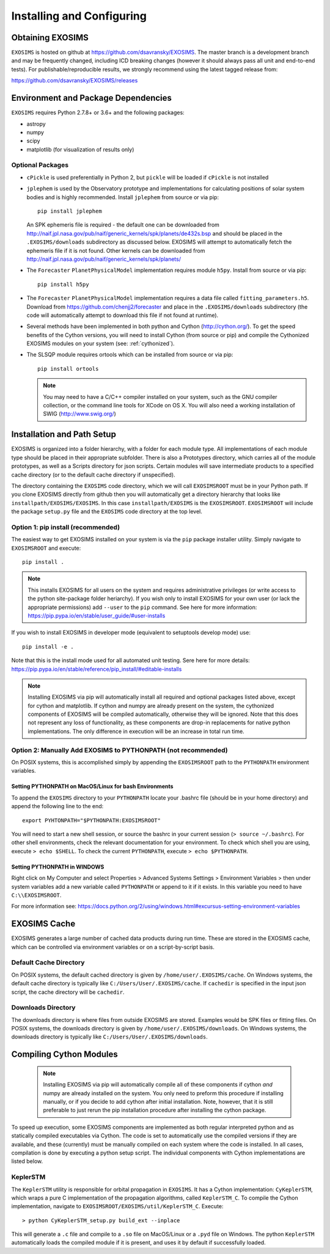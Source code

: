 .. _install:

Installing and Configuring
####################################

Obtaining EXOSIMS
=========================================

``EXOSIMS`` is hosted on github at https://github.com/dsavransky/EXOSIMS.  The master branch is a development branch and may be frequently changed, including ICD breaking changes (however it should always pass all unit and end-to-end tests).  For publishable/reproducible results, we strongly recommend using the latest tagged release from:

https://github.com/dsavransky/EXOSIMS/releases

Environment and Package Dependencies
==========================================

``EXOSIMS`` requires Python 2.7.8+ or 3.6+ and the following packages:

* astropy
* numpy
* scipy
* matplotlib (for visualization of results only)


Optional Packages
---------------------
* ``cPickle`` is used preferentially in Python 2, but ``pickle`` will be loaded if ``cPickle`` is not installed
* ``jplephem`` is used by the Observatory prototype and implementations for calculating positions of solar system bodies and is highly recommended.  Install ``jplephem`` from source or via pip:
  ::
  
   pip install jplephem

  An SPK ephemeris file is required - the default one can be downloaded from http://naif.jpl.nasa.gov/pub/naif/generic_kernels/spk/planets/de432s.bsp and should be placed in the ``.EXOSIMS/downloads`` subdirectory as discussed below. EXOSIMS will attempt to automatically fetch the ephemeris file if it is not found. Other kernels can be downloaded from http://naif.jpl.nasa.gov/pub/naif/generic_kernels/spk/planets/
* The ``Forecaster`` ``PlanetPhysicalModel`` implementation requires module ``h5py``.  Install from source or via pip:
  ::

   pip install h5py
    
* The ``Forecaster`` ``PlanetPhysicalModel`` implementation requires a data file called ``fitting_parameters.h5``.  Download from https://github.com/chenjj2/forecaster and place in the ``.EXOSIMS/downloads`` subdirectory (the code will automatically attempt to download this file if not found at runtime). 
* Several methods have been implemented in both python and Cython (http://cython.org/).  To get the speed benefits of the Cython versions, you will need to install Cython (from source or pip) and compile the Cythonized EXOSIMS modules on your system (see: :ref:`cythonized`).
* The SLSQP module requires ortools which can be installed from source or via pip:
  ::

   pip install ortools

  .. note::
    
    You may need to have a C/C++ compiler installed on your system, such as the GNU compiler collection, or the command line tools for XCode on OS X.  You will also need a working installation of SWIG (http://www.swig.org/)


Installation and Path Setup
=============================
EXOSIMS is organized into a folder hierarchy, with a folder for each module type.  All implementations of each module type should be placed in their appropriate subfolder.  There is also a Prototypes directory, which carries all of the module prototypes, as well as a Scripts directory for json scripts.  Certain modules will save intermediate products to a specified cache directory (or to the default cache directory if unspecified).  

.. _EXOSIMSROOT:

The directory containing the ``EXOSIMS`` code directory, which we will call ``EXOSIMSROOT`` must be in your Python path.  If you clone EXOSIMS directly from github then you will automatically get a directory hierarchy that looks like ``installpath/EXOSIMS/EXOSIMS``.  In this case ``installpath/EXOSIMS`` is the ``EXOSIMSROOT``.  ``EXOSIMSROOT`` will include the package ``setup.py`` file and the ``EXOSIMS`` code directory at the top level.

Option 1: pip install (recommended)
--------------------------------------
The easiest way to get EXOSIMS installed on your system is via the ``pip`` package installer utility.  Simply navigate to ``EXOSIMSROOT`` and execute:
::

   pip install .

.. note::

   This installs EXOSIMS for all users on the system and requires administrative privileges (or write access to the python site-package folder heriarchy).  If you wish only to install EXOSIMS for your own user (or lack the appropriate permissions) add ``--user`` to the ``pip`` command.  See here for more information: https://pip.pypa.io/en/stable/user_guide/#user-installs

If you wish to install EXOSIMS in developer mode (equivalent to setuptools develop mode) use:
::

   pip install -e .

Note that this is the install mode used for all automated unit testing.  Sere here for more details: https://pip.pypa.io/en/stable/reference/pip_install/#editable-installs

.. note::

     Installing EXOSIMS via pip will automatically install all required and optional packages listed above, except for cython and matplotlib.  If cython and numpy are already present on the system, the cythonized components of EXOSIMS will be compiled automatically, otherwise they will be ignored.  Note that this does not represent any loss of functionality, as these components are drop-in replacements for native python implementations.  The only difference in execution will be an increase in total run time. 

Option 2: Manually Add EXOSIMS to PYTHONPATH (not recommended)
----------------------------------------------------------------

On POSIX systems, this is accomplished simply by appending the ``EXOSIMSROOT`` path to the ``PYTHONPATH`` environment variables.

Setting PYTHONPATH on MacOS/Linux for bash Environments
^^^^^^^^^^^^^^^^^^^^^^^^^^^^^^^^^^^^^^^^^^^^^^^^^^^^^^^^^
To append the ``EXOSIMS`` directory to your ``PYTHONPATH`` locate your .bashrc file (should be in your home directory) and append the following line to the end:
::

   export PYHTONPATH="$PYTHONPATH:EXOSIMSROOT"

You will need to start a new shell session, or source the bashrc in your current session (``> source ~/.bashrc``). For other shell environments, check the relevant documentation for your environment. To check which shell you are using, execute ``> echo $SHELL``.  To check the current ``PYTHONPATH``, execute ``> echo $PYTHONPATH``.


Setting PYTHONPATH in WINDOWS
^^^^^^^^^^^^^^^^^^^^^^^^^^^^^^^^
Right click on My Computer and select Properties > Advanced Systems Settings > Environment Variables > then under system variables add a new variable called ``PYTHONPATH`` or append to it if it exists. In this variable you need to have ``C:\\EXOSIMSROOT``.

For more information see: https://docs.python.org/2/using/windows.html#excursus-setting-environment-variables

EXOSIMS Cache
===========================

EXOSIMS generates a large number of cached data products during run time.  These are stored in the EXOSIMS cache, which can be controlled via environment variables or on a script-by-script basis.

Default Cache Directory
-----------------------------
On POSIX systems, the default cached directory is given by ``/home/user/.EXOSIMS/cache``. On Windows systems, the default cache directory is typically like ``C:/Users/User/.EXOSIMS/cache``. If ``cachedir`` is specified in the input json script, the cache directory will be ``cachedir``.


Downloads Directory
-----------------------------
The downloads directory is where files from outside EXOSIMS are stored. Examples would be SPK files or fitting files. On POSIX systems, the downloads directory is given by ``/home/user/.EXOSIMS/downloads``. On Windows systems, the downloads directory is typically like ``C:/Users/User/.EXOSIMS/downloads``.


.. _cythonized:

Compiling Cython Modules
============================

  .. note::

     Installing EXOSIMS via pip will automatically compile all of these components if cython *and* numpy are already installed on the system.  You only need to preform this procedure if installing manually, or if you decide to add cython after initial installation. Note, however, that it is still preferable to just rerun the pip installation procedure after installing the cython package. 

To speed up execution, some EXOSIMS components are implemented as both regular interpreted python and as statically compiled executables via Cython. The code is set to automatically use the compiled versions if they are available, and these (currently) must be manually compiled on each system where the code is installed.  In all cases, compilation is done by executing a python setup script.  The individual components with Cython implementations are listed below.

KeplerSTM
-------------
The ``KeplerSTM`` utility is responsible for orbital propagation in ``EXOSIMS``.  It has a Cython implementation: ``CyKeplerSTM``, which wraps a pure C implementation of the propagation algorithms, called ``KeplerSTM_C``. To compile the Cython implementation, navigate to ``EXOSIMSROOT/EXOSIMS/util/KeplerSTM_C``.  Execute: 
::

   > python CyKeplerSTM_setup.py build_ext --inplace

This will generate a ``.c`` file and compile to a ``.so`` file on MacOS/Linux or a ``.pyd`` file on Windows.  The python ``KeplerSTM`` automatically loads the compiled module if it is present, and uses it by default if successfully loaded.

